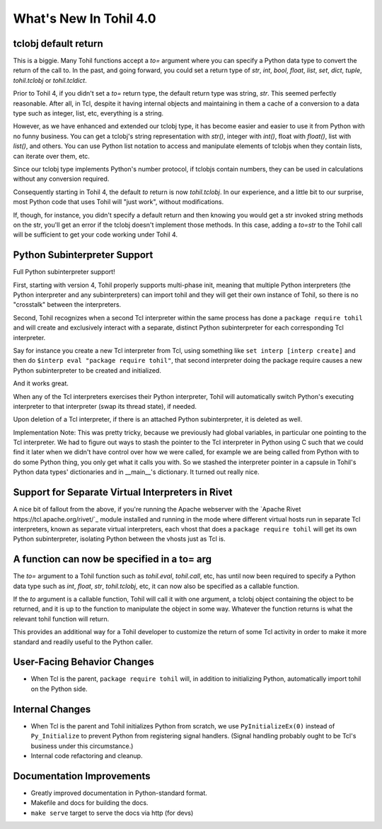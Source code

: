 
.. 4.0.rst:

****************************
  What's New In Tohil 4.0
****************************

==========================
tclobj default return
==========================

This is a biggie.  Many Tohil functions accept a *to=* argument
where you can specify a Python data type to convert the return
of the call to.  In the past, and going forward, you could
set a return type of *str*, *int*, *bool*, *float*, *list*, *set*,
*dict*, *tuple*, *tohil.tclobj* or *tohil.tcldict*.

Prior to Tohil 4, if you didn't set a *to=* return type, the default
return type was string, *str*.  This seemed perfectly reasonable.
After all, in Tcl, despite it having internal objects and maintaining
in them a cache of a conversion to a data type such as integer, list,
etc, everything is a string.

However, as we have enhanced and extended our tclobj type, it has become
easier and easier to use it from Python with no funny business.
You can get a tclobj's string representation with *str()*, integer
with *int()*, float with *float()*, list with *list()*, and others.
You can use Python list notation to access and manipulate elements
of tclobjs when they contain lists, can iterate over them, etc.

Since our tclobj type implements Python's number protocol, if tclobjs
contain numbers, they can be used in calculations without
any conversion required.

Consequently starting in Tohil 4, the default *to* return is now
*tohil.tclobj*.  In our experience, and a little bit to our surprise,
most Python code that uses Tohil will "just work", without modifications.

If, though, for instance, you didn't specify a default return and then
knowing you would get a str invoked string methods on the str, you'll
get an error if the tclobj doesn't implement those methods.  In this
case, adding a *to=str* to the Tohil call will be sufficient to get
your code working under Tohil 4.


==================================
Python Subinterpreter Support
==================================

Full Python subinterpreter support!

First, starting with version 4, Tohil properly supports multi-phase init,
meaning that multiple Python interpreters (the Python interpreter and
any subinterpreters) can import tohil and they will get their own instance
of Tohil, so there is no "crosstalk" between the interpreters.

Second, Tohil recognizes when a second Tcl interpreter within the same
process has done a ``package require tohil`` and will create and exclusively
interact with a separate, distinct Python subinterpreter for each
corresponding Tcl interpreter.

Say for instance you create a new Tcl interpreter from Tcl, using
something like ``set interp [interp create]`` and then do
``$interp eval "package require tohil"``, that second interpreter
doing the package require causes a new Python subinterpreter to be
created and initialized.

And it works great.

When any of the Tcl interpreters exercises their Python interpreter,
Tohil will automatically switch Python's executing interpreter to
that interpreter (swap its thread state), if needed.

Upon deletion of a Tcl interpreter, if there is an attached
Python subinterpreter, it is deleted as well.

Implementation Note:  This was pretty tricky, because we previously
had global variables,
in particular one pointing to the Tcl interpreter.  We had to figure
out ways to stash the pointer to the Tcl interpreter in Python using
C such that we could find it later when we didn't have control over
how we were called, for example we are being called from Python with
to do some Python thing, you only get what it calls you with.  So we
stashed the interpreter pointer in a capsule in Tohil's Python data types'
dictionaries and in __main__'s dictionary.  It turned out really nice.

==================================================
Support for Separate Virtual Interpreters in Rivet
==================================================

A nice bit of fallout from the above, if you're running the Apache
webserver with the
`Apache Rivet https://tcl.apache.org/rivet/`_ module installed and running
in the mode where different
virtual hosts run in separate Tcl interpreters, known as separate virtual
interpreters, each vhost that does a ``package require tohil`` will get its
own Python subinterpreter, isolating Python between the vhosts just as
Tcl is.

=============================================
A function can now be specified in a to= arg
=============================================

The *to=* argument to a Tohil function such as *tohil.eval*,
*tohil.call*, etc, has until now been required to specify a
Python data type such as *int*, *float*, *str*, *tohil.tclobj*,
etc, it can now also be specified as a callable function.

If the *to* argument is a callable function, Tohil will call it
with one argument, a tclobj object containing the object
to be returned, and it is up to the function to manipulate the
object in some way.  Whatever the function returns is what the
relevant tohil function will return.

This provides an additional way for a Tohil developer to customize
the return of some Tcl activity in order to make it more standard
and readily useful to the Python caller.

============================
User-Facing Behavior Changes
============================

* When Tcl is the parent, ``package require tohil`` will, in addition to
  initializing Python, automatically import tohil on the Python side.

=========================
Internal Changes
=========================

* When Tcl is the parent and Tohil initializes Python from scratch,
  we use ``PyInitializeEx(0)`` instead of ``Py_Initialize`` to
  prevent Python from registering signal handlers.  (Signal handling probably
  ought to be Tcl's business under this circumstance.)

* Internal code refactoring and cleanup.

================================
Documentation Improvements
================================

* Greatly improved documentation in Python-standard format.
* Makefile and docs for building the docs.
* ``make serve`` target to serve the docs via http (for devs)
